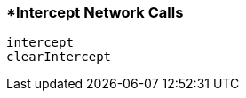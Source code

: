 <<<
[[section_intercept_network_calls]]
=== *Intercept Network Calls
[source, javascript]
----
intercept
clearIntercept
----
